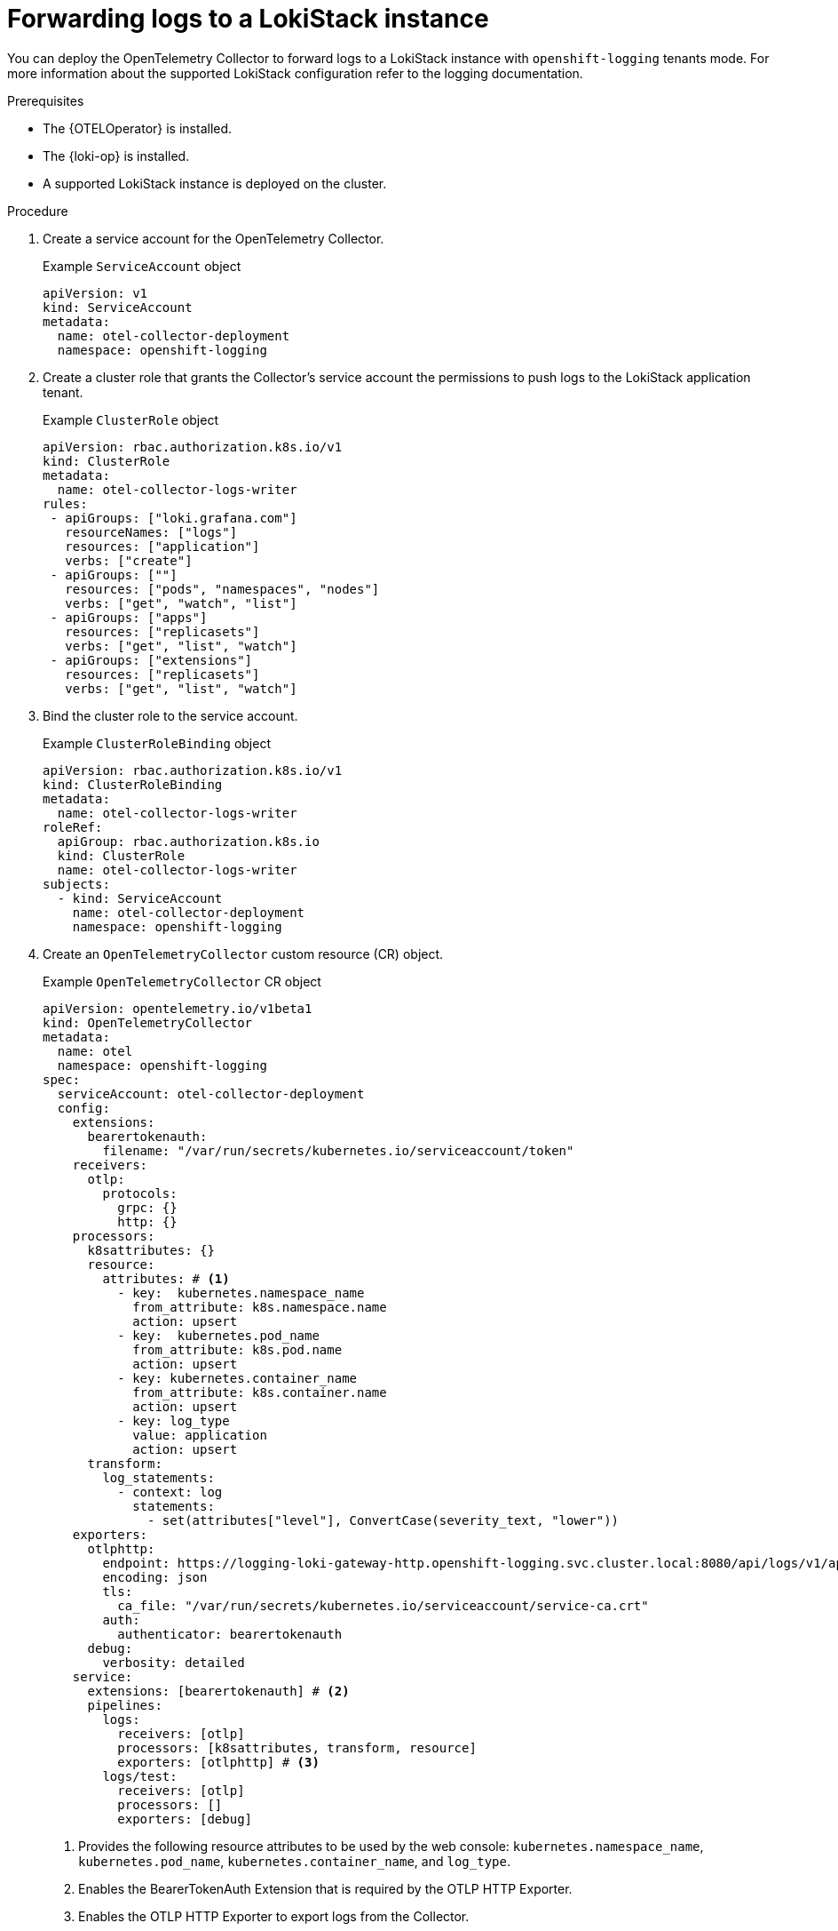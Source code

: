 //Module included in the following assemblies:
//
// * observability/otel/otel-forwarding-data.adoc

:_mod-docs-content-type: PROCEDURE
[id="otel-forwarding-logs-to-tempostack_{context}"]
= Forwarding logs to a LokiStack instance

You can deploy the OpenTelemetry Collector to forward logs to a LokiStack instance with `openshift-logging` tenants mode.
For more information about the supported LokiStack configuration refer to the logging documentation.

.Prerequisites

* The {OTELOperator} is installed.
* The {loki-op} is installed.
* A supported LokiStack instance is deployed on the cluster.

.Procedure

. Create a service account for the OpenTelemetry Collector.
+
.Example `ServiceAccount` object
[source,yaml]
----
apiVersion: v1
kind: ServiceAccount
metadata:
  name: otel-collector-deployment
  namespace: openshift-logging
----

. Create a cluster role that grants the Collector's service account the permissions to push logs to the LokiStack application tenant.
+
.Example `ClusterRole` object
[source,yaml]
----
apiVersion: rbac.authorization.k8s.io/v1
kind: ClusterRole
metadata:
  name: otel-collector-logs-writer
rules:
 - apiGroups: ["loki.grafana.com"]
   resourceNames: ["logs"]
   resources: ["application"]
   verbs: ["create"]
 - apiGroups: [""]
   resources: ["pods", "namespaces", "nodes"]
   verbs: ["get", "watch", "list"]
 - apiGroups: ["apps"]
   resources: ["replicasets"]
   verbs: ["get", "list", "watch"]
 - apiGroups: ["extensions"]
   resources: ["replicasets"]
   verbs: ["get", "list", "watch"]
----

. Bind the cluster role to the service account.
+
.Example `ClusterRoleBinding` object
[source,yaml]
----
apiVersion: rbac.authorization.k8s.io/v1
kind: ClusterRoleBinding
metadata:
  name: otel-collector-logs-writer
roleRef:
  apiGroup: rbac.authorization.k8s.io
  kind: ClusterRole
  name: otel-collector-logs-writer
subjects:
  - kind: ServiceAccount
    name: otel-collector-deployment
    namespace: openshift-logging
----

. Create an `OpenTelemetryCollector` custom resource (CR) object.
+
.Example `OpenTelemetryCollector` CR object
[source,yaml]
----
apiVersion: opentelemetry.io/v1beta1
kind: OpenTelemetryCollector
metadata:
  name: otel
  namespace: openshift-logging
spec:
  serviceAccount: otel-collector-deployment
  config:
    extensions:
      bearertokenauth:
        filename: "/var/run/secrets/kubernetes.io/serviceaccount/token"
    receivers:
      otlp:
        protocols:
          grpc: {}
          http: {}
    processors:
      k8sattributes: {}
      resource:
        attributes: # <1>
          - key:  kubernetes.namespace_name
            from_attribute: k8s.namespace.name
            action: upsert
          - key:  kubernetes.pod_name
            from_attribute: k8s.pod.name
            action: upsert
          - key: kubernetes.container_name
            from_attribute: k8s.container.name
            action: upsert
          - key: log_type
            value: application
            action: upsert
      transform:
        log_statements:
          - context: log
            statements:
              - set(attributes["level"], ConvertCase(severity_text, "lower"))
    exporters:
      otlphttp:
        endpoint: https://logging-loki-gateway-http.openshift-logging.svc.cluster.local:8080/api/logs/v1/application/otlp
        encoding: json
        tls:
          ca_file: "/var/run/secrets/kubernetes.io/serviceaccount/service-ca.crt"
        auth:
          authenticator: bearertokenauth
      debug:
        verbosity: detailed
    service:
      extensions: [bearertokenauth] # <2>
      pipelines:
        logs:
          receivers: [otlp]
          processors: [k8sattributes, transform, resource]
          exporters: [otlphttp] # <3>
        logs/test:
          receivers: [otlp]
          processors: []
          exporters: [debug]
----
<1> Provides the following resource attributes to be used by the web console: `kubernetes.namespace_name`, `kubernetes.pod_name`, `kubernetes.container_name`, and `log_type`.
<2> Enables the BearerTokenAuth Extension that is required by the OTLP HTTP Exporter.
<3> Enables the OTLP HTTP Exporter to export logs from the Collector.

[TIP]
====
You can deploy `telemetrygen` as a test:

[source,yaml]
----
apiVersion: batch/v1
kind: Job
metadata:
  name: telemetrygen
spec:
  template:
    spec:
      containers:
        - name: telemetrygen
          image: ghcr.io/open-telemetry/opentelemetry-collector-contrib/telemetrygen:v0.106.1
          args:
            - logs
            - --otlp-endpoint=otel-collector.openshift-logging.svc.cluster.local:4317
            - --otlp-insecure
            - --duration=180s
            - --workers=1
            - --logs=10
            - --otlp-attributes=k8s.container.name="telemetrygen"
      restartPolicy: Never
  backoffLimit: 4
----
====
